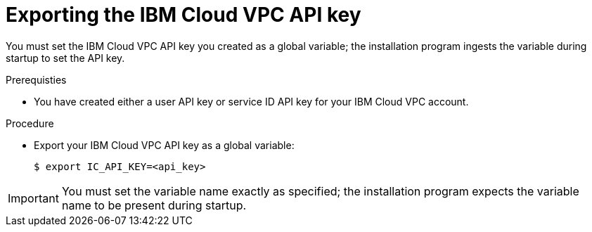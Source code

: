 // Module included in the following assemblies:
//
// installing/installing_ibm_cloud_public/installing-ibm-cloud-customizations.adoc
// * installing/installing_ibm_cloud_public/installing-ibm-cloud-network-customizations.adoc

:_content-type: PROCEDURE
[id="installation-ibm-cloud-export-variables_{context}"]
= Exporting the IBM Cloud VPC API key

You must set the IBM Cloud VPC API key you created as a global variable; the installation program ingests the variable during startup to set the API key.

.Prerequisties

* You have created either a user API key or service ID API key for your IBM Cloud VPC account.

.Procedure

* Export your IBM Cloud VPC API key as a global variable:
+
[source,terminal]
----
$ export IC_API_KEY=<api_key>
----

[IMPORTANT]
====
You must set the variable name exactly as specified; the installation program expects the variable name to be present during startup.
====
